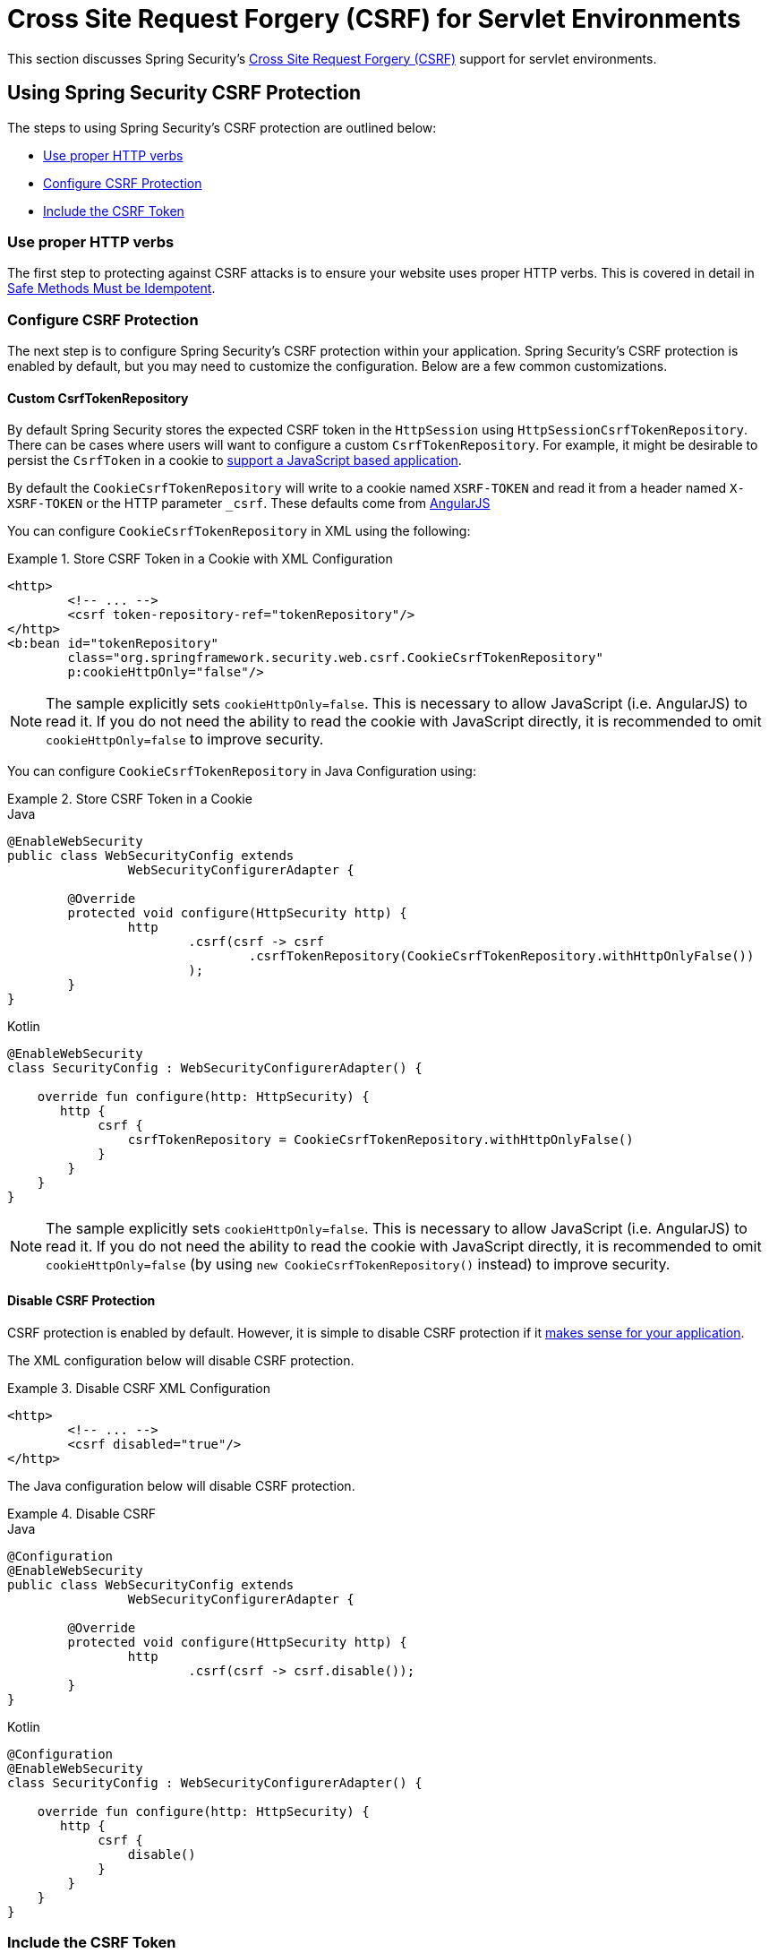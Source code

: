[[servlet-csrf]]
= Cross Site Request Forgery (CSRF) for Servlet Environments

This section discusses Spring Security's xref:features/exploits/csrf.adoc#csrf[Cross Site Request Forgery (CSRF)] support for servlet environments.

[[servlet-csrf-using]]
== Using Spring Security CSRF Protection
The steps to using Spring Security's CSRF protection are outlined below:

* <<servlet-csrf-idempotent,Use proper HTTP verbs>>
* <<servlet-csrf-configure,Configure CSRF Protection>>
* <<servlet-csrf-include,Include the CSRF Token>>

[[servlet-csrf-idempotent]]
=== Use proper HTTP verbs
The first step to protecting against CSRF attacks is to ensure your website uses proper HTTP verbs.
This is covered in detail in xref:features/exploits/csrf.adoc#csrf-protection-idempotent[Safe Methods Must be Idempotent].

[[servlet-csrf-configure]]
=== Configure CSRF Protection
The next step is to configure Spring Security's CSRF protection within your application.
Spring Security's CSRF protection is enabled by default, but you may need to customize the configuration.
Below are a few common customizations.

[[servlet-csrf-configure-custom-repository]]
==== Custom CsrfTokenRepository

By default Spring Security stores the expected CSRF token in the `HttpSession` using `HttpSessionCsrfTokenRepository`.
There can be cases where users will want to configure a custom `CsrfTokenRepository`.
For example, it might be desirable to persist the `CsrfToken` in a cookie to <<servlet-csrf-include-ajax-auto,support a JavaScript based application>>.

By default the `CookieCsrfTokenRepository` will write to a cookie named `XSRF-TOKEN` and read it from a header named `X-XSRF-TOKEN` or the HTTP parameter `_csrf`.
These defaults come from https://docs.angularjs.org/api/ng/service/$http#cross-site-request-forgery-xsrf-protection[AngularJS]

You can configure `CookieCsrfTokenRepository` in XML using the following:


.Store CSRF Token in a Cookie with XML Configuration
====
[source,xml]
----
<http>
	<!-- ... -->
	<csrf token-repository-ref="tokenRepository"/>
</http>
<b:bean id="tokenRepository"
	class="org.springframework.security.web.csrf.CookieCsrfTokenRepository"
	p:cookieHttpOnly="false"/>
----
====

[NOTE]
====
The sample explicitly sets `cookieHttpOnly=false`.
This is necessary to allow JavaScript (i.e. AngularJS) to read it.
If you do not need the ability to read the cookie with JavaScript directly, it is recommended to omit `cookieHttpOnly=false` to improve security.
====


You can configure `CookieCsrfTokenRepository` in Java Configuration using:

.Store CSRF Token in a Cookie
====
.Java
[source,java,role="primary"]
----
@EnableWebSecurity
public class WebSecurityConfig extends
		WebSecurityConfigurerAdapter {

	@Override
	protected void configure(HttpSecurity http) {
		http
			.csrf(csrf -> csrf
				.csrfTokenRepository(CookieCsrfTokenRepository.withHttpOnlyFalse())
			);
	}
}
----

.Kotlin
[source,kotlin,role="secondary"]
----
@EnableWebSecurity
class SecurityConfig : WebSecurityConfigurerAdapter() {

    override fun configure(http: HttpSecurity) {
       http {
            csrf {
                csrfTokenRepository = CookieCsrfTokenRepository.withHttpOnlyFalse()
            }
        }
    }
}
----
====

[NOTE]
====
The sample explicitly sets `cookieHttpOnly=false`.
This is necessary to allow JavaScript (i.e. AngularJS) to read it.
If you do not need the ability to read the cookie with JavaScript directly, it is recommended to omit `cookieHttpOnly=false` (by using `new CookieCsrfTokenRepository()` instead) to improve security.
====

[[servlet-csrf-configure-disable]]
==== Disable CSRF Protection
CSRF protection is enabled by default.
However, it is simple to disable CSRF protection if it xref:features/exploits/csrf.adoc#csrf-when[makes sense for your application].

The XML configuration below will disable CSRF protection.


.Disable CSRF XML Configuration
====
[source,xml]
----
<http>
	<!-- ... -->
	<csrf disabled="true"/>
</http>
----
====

The Java configuration below will disable CSRF protection.

.Disable CSRF
====
.Java
[source,java,role="primary"]
----
@Configuration
@EnableWebSecurity
public class WebSecurityConfig extends
		WebSecurityConfigurerAdapter {

	@Override
	protected void configure(HttpSecurity http) {
		http
			.csrf(csrf -> csrf.disable());
	}
}
----

.Kotlin
[source,kotlin,role="secondary"]
----
@Configuration
@EnableWebSecurity
class SecurityConfig : WebSecurityConfigurerAdapter() {

    override fun configure(http: HttpSecurity) {
       http {
            csrf {
                disable()
            }
        }
    }
}
----
====

[[servlet-csrf-include]]
=== Include the CSRF Token

In order for the xref:features/exploits/csrf.adoc#csrf-protection-stp[synchronizer token pattern] to protect against CSRF attacks, we must include the actual CSRF token in the HTTP request.
This must be included in a part of the request (i.e. form parameter, HTTP header, etc) that is not automatically included in the HTTP request by the browser.

Spring Security's https://docs.spring.io/spring-security/site/docs/current/api/org/springframework/security/web/csrf/CsrfFilter.html[CsrfFilter] exposes a https://docs.spring.io/spring-security/site/docs/current/api/org/springframework/security/web/csrf/CsrfToken.html[CsrfToken] as an `HttpServletRequest` attribute named `_csrf`.
This means that any view technology can access the `CsrfToken` to expose the expected token as either a <<servlet-csrf-include-form-attr,form>> or <<servlet-csrf-include-ajax-meta-attr,meta tag>>.
Fortunately, there are integrations listed below that make including the token in <<servlet-csrf-include-form,form>> and <<servlet-csrf-include-ajax,ajax>> requests even easier.

[[servlet-csrf-include-form]]
==== Form URL Encoded
In order to post an HTML form the CSRF token must be included in the form as a hidden input.
For example, the rendered HTML might look like:

.CSRF Token HTML
====
[source,html]
----
<input type="hidden"
	name="_csrf"
	value="4bfd1575-3ad1-4d21-96c7-4ef2d9f86721"/>
----
====

Next we will discuss various ways of including the CSRF token in a form as a hidden input.

[[servlet-csrf-include-form-auto]]
===== Automatic CSRF Token Inclusion

Spring Security's CSRF support provides integration with Spring's https://docs.spring.io/spring-framework/docs/current/javadoc-api/org/springframework/web/servlet/support/RequestDataValueProcessor.html[RequestDataValueProcessor] via its https://docs.spring.io/spring-security/site/docs/current/api/org/springframework/security/web/servlet/support/csrf/CsrfRequestDataValueProcessor.html[CsrfRequestDataValueProcessor].
This means that if you leverage https://docs.spring.io/spring/docs/current/spring-framework-reference/web.html#mvc-view-jsp-formtaglib[Spring’s form tag library], https://www.thymeleaf.org/doc/tutorials/2.1/thymeleafspring.html#integration-with-requestdatavalueprocessor[Thymeleaf], or any other view technology that integrates with `RequestDataValueProcessor`, then forms that have an unsafe HTTP method (i.e. post) will automatically include the actual CSRF token.

[[servlet-csrf-include-form-tag]]
===== csrfInput Tag

If you are using JSPs, then you can use https://docs.spring.io/spring/docs/current/spring-framework-reference/web.html#mvc-view-jsp-formtaglib[Spring’s form tag library].
However, if that is not an option, you can also easily include the token with the xref:servlet/integrations/jsp-taglibs.adoc#taglibs-csrfinput[csrfInput] tag.

[[servlet-csrf-include-form-attr]]
===== CsrfToken Request Attribute

If the <<servlet-csrf-include,other options>> for including the actual CSRF token in the request do not work, you can take advantage of the fact that the `CsrfToken` <<servlet-csrf-include,is exposed>> as an `HttpServletRequest` attribute named `_csrf`.

An example of doing this with a JSP is shown below:

.CSRF Token in Form with Request Attribute
====
[source,xml]
----
<c:url var="logoutUrl" value="/logout"/>
<form action="${logoutUrl}"
	method="post">
<input type="submit"
	value="Log out" />
<input type="hidden"
	name="${_csrf.parameterName}"
	value="${_csrf.token}"/>
</form>
----
====

[[servlet-csrf-include-ajax]]
==== Ajax and JSON Requests
If you are using JSON, then it is not possible to submit the CSRF token within an HTTP parameter.
Instead you can submit the token within a HTTP header.

In the following sections we will discuss various ways of including the CSRF token as an HTTP request header in JavaScript based applications.

[[servlet-csrf-include-ajax-auto]]
===== Automatic Inclusion

Spring Security can easily be <<servlet-csrf-configure-custom-repository,configured>> to store the expected CSRF token in a cookie.
By storing the expected CSRF in a cookie, JavaScript frameworks like https://docs.angularjs.org/api/ng/service/$http#cross-site-request-forgery-xsrf-protection[AngularJS] will automatically include the actual CSRF token in the HTTP request headers.

[[servlet-csrf-include-ajax-meta]]
===== Meta tags

An alternative pattern to <<servlet-csrf-include-form-auto,exposing the CSRF in a cookie>> is to include the CSRF token within your `meta` tags.
The HTML might look something like this:

.CSRF meta tag HTML
====
[source,html]
----
<html>
<head>
	<meta name="_csrf" content="4bfd1575-3ad1-4d21-96c7-4ef2d9f86721"/>
	<meta name="_csrf_header" content="X-CSRF-TOKEN"/>
	<!-- ... -->
</head>
<!-- ... -->
----
====

Once the meta tags contained the CSRF token, the JavaScript code would read the meta tags and include the CSRF token as a header.
If you were using jQuery, this could be done with the following:

.AJAX send CSRF Token
====
[source,javascript]
----
$(function () {
	var token = $("meta[name='_csrf']").attr("content");
	var header = $("meta[name='_csrf_header']").attr("content");
	$(document).ajaxSend(function(e, xhr, options) {
		xhr.setRequestHeader(header, token);
	});
});
----
====

[[servlet-csrf-include-ajax-meta-tag]]
====== csrfMeta tag

If you are using JSPs a simple way to write the CSRF token to the `meta` tags is by leveraging the xref:servlet/integrations/jsp-taglibs.adoc#taglibs-csrfmeta[csrfMeta] tag.

[[servlet-csrf-include-ajax-meta-attr]]
====== CsrfToken Request Attribute

If the <<servlet-csrf-include,other options>> for including the actual CSRF token in the request do not work, you can take advantage of the fact that the `CsrfToken` <<servlet-csrf-include,is exposed>> as an `HttpServletRequest` attribute named `_csrf`.
An example of doing this with a JSP is shown below:

.CSRF meta tag JSP
====
[source,html]
----
<html>
<head>
	<meta name="_csrf" content="${_csrf.token}"/>
	<!-- default header name is X-CSRF-TOKEN -->
	<meta name="_csrf_header" content="${_csrf.headerName}"/>
	<!-- ... -->
</head>
<!-- ... -->
----
====

[[servlet-csrf-considerations]]
== CSRF Considerations
There are a few special considerations to consider when implementing protection against CSRF attacks.
This section discusses those considerations as it pertains to servlet environments.
Refer to xref:features/exploits/csrf.adoc#csrf-considerations[CSRF Considerations] for a more general discussion.


[[servlet-considerations-csrf-login]]
=== Logging In

It is important to xref:features/exploits/csrf.adoc#csrf-considerations-login[require CSRF for log in] requests to protect against forging log in attempts.
Spring Security's servlet support does this out of the box.

[[servlet-considerations-csrf-logout]]
=== Logging Out

It is important to xref:features/exploits/csrf.adoc#csrf-considerations-logout[require CSRF for log out] requests to protect against forging log out attempts.
If CSRF protection is enabled (default), Spring Security's `LogoutFilter` to only process HTTP POST.
This ensures that log out requires a CSRF token and that a malicious user cannot forcibly log out your users.

The easiest approach is to use a form to log out.
If you really want a link, you can use JavaScript to have the link perform a POST (i.e. maybe on a hidden form).
For browsers with JavaScript that is disabled, you can optionally have the link take the user to a log out confirmation page that will perform the POST.

If you really want to use HTTP GET with logout you can do so, but remember this is generally not recommended.
For example, the following Java Configuration will perform logout with the URL `/logout` is requested with any HTTP method:

.Log out with HTTP GET
====
.Java
[source,java,role="primary"]
----
@EnableWebSecurity
public class WebSecurityConfig extends
		WebSecurityConfigurerAdapter {

	@Override
	protected void configure(HttpSecurity http) {
		http
			.logout(logout -> logout
				.logoutRequestMatcher(new AntPathRequestMatcher("/logout"))
			);
	}
}
----

.Kotlin
[source,kotlin,role="secondary"]
----
@EnableWebSecurity
class SecurityConfig : WebSecurityConfigurerAdapter() {

    override fun configure(http: HttpSecurity) {
       http {
            logout {
                logoutRequestMatcher = AntPathRequestMatcher("/logout")
            }
        }
    }
}
----
====


[[servlet-considerations-csrf-timeouts]]
=== CSRF and Session Timeouts

By default Spring Security stores the CSRF token in the `HttpSession`.
This can lead to a situation where the session expires which means there is not an expected CSRF token to validate against.

We've already discussed xref:features/exploits/csrf.adoc#csrf-considerations-login[general solutions] to session timeouts.
This section discusses the specifics of CSRF timeouts as it pertains to the servlet support.

It is simple to change storage of the expected CSRF token to be in a cookie.
For details, refer to the <<servlet-csrf-configure-custom-repository>> section.

If a token does expire, you might want to customize how it is handled by specifying a custom `AccessDeniedHandler`.
The custom `AccessDeniedHandler` can process the `InvalidCsrfTokenException` any way you like.
For an example of how to customize the `AccessDeniedHandler` refer to the provided links for both xref:servlet/appendix/namespace/http.adoc#nsa-access-denied-handler[xml] and {gh-url}/config/src/test/java/org/springframework/security/config/annotation/web/configurers/NamespaceHttpServerAccessDeniedHandlerTests.java#L64[Java configuration].
// FIXME: We should add a custom AccessDeniedHandler section in the reference and update the links above


[[servlet-csrf-considerations-multipart]]
=== Multipart (file upload)
We have xref:features/exploits/csrf.adoc#csrf-considerations-multipart[already discussed] how protecting multipart requests (file uploads) from CSRF attacks causes a https://en.wikipedia.org/wiki/Chicken_or_the_egg[chicken and the egg] problem.
This section discusses how to implement placing the CSRF token in the <<servlet-csrf-considerations-multipart-body,body>> and <<servlet-csrf-considerations-multipart-url,url>> within a servlet application.

[NOTE]
====
More information about using multipart forms with Spring can be found within the https://docs.spring.io/spring/docs/5.2.x/spring-framework-reference/web.html#mvc-multipart[1.1.11. Multipart Resolver] section of the Spring reference and the https://docs.spring.io/spring/docs/5.2.x/javadoc-api/org/springframework/web/multipart/support/MultipartFilter.html[MultipartFilter javadoc].
====

[[servlet-csrf-considerations-multipart-body]]
==== Place CSRF Token in the Body

We have xref:features/exploits/csrf.adoc#csrf-considerations-multipart-body[already discussed] the tradeoffs of placing the CSRF token in the body.
In this section we will discuss how to configure Spring Security to read the CSRF from the body.

In order to read the CSRF token from the body, the `MultipartFilter` is specified before the Spring Security filter.
Specifying the `MultipartFilter` before the Spring Security filter means that there is no authorization for invoking the `MultipartFilter` which means anyone can place temporary files on your server.
However, only authorized users will be able to submit a File that is processed by your application.
In general, this is the recommended approach because the temporary file upload should have a negligible impact on most servers.

// FIXME: Document Spring Boot

To ensure `MultipartFilter` is specified before the Spring Security filter with java configuration, users can override beforeSpringSecurityFilterChain as shown below:

.Initializer MultipartFilter
====
.Java
[source,java,role="primary"]
----
public class SecurityApplicationInitializer extends AbstractSecurityWebApplicationInitializer {

	@Override
	protected void beforeSpringSecurityFilterChain(ServletContext servletContext) {
		insertFilters(servletContext, new MultipartFilter());
	}
}
----

.Kotlin
[source,kotlin,role="secondary"]
----
class SecurityApplicationInitializer : AbstractSecurityWebApplicationInitializer() {
    override fun beforeSpringSecurityFilterChain(servletContext: ServletContext?) {
        insertFilters(servletContext, MultipartFilter())
    }
}
----
====

To ensure `MultipartFilter` is specified before the Spring Security filter with XML configuration, users can ensure the <filter-mapping> element of the `MultipartFilter` is placed before the springSecurityFilterChain within the web.xml as shown below:

.web.xml - MultipartFilter
====
[source,xml]
----
<filter>
	<filter-name>MultipartFilter</filter-name>
	<filter-class>org.springframework.web.multipart.support.MultipartFilter</filter-class>
</filter>
<filter>
	<filter-name>springSecurityFilterChain</filter-name>
	<filter-class>org.springframework.web.filter.DelegatingFilterProxy</filter-class>
</filter>
<filter-mapping>
	<filter-name>MultipartFilter</filter-name>
	<url-pattern>/*</url-pattern>
</filter-mapping>
<filter-mapping>
	<filter-name>springSecurityFilterChain</filter-name>
	<url-pattern>/*</url-pattern>
</filter-mapping>
----
====

[[servlet-csrf-considerations-multipart-url]]
==== Include CSRF Token in URL

If allowing unauthorized users to upload temporary files is not acceptable, an alternative is to place the `MultipartFilter` after the Spring Security filter and include the CSRF as a query parameter in the action attribute of the form.
Since the `CsrfToken` is exposed as an `HttpServletRequest` <<servlet-csrf-include,request attribute>>, we can use that to create an `action` with the CSRF token in it.
An example with a jsp is shown below

.CSRF Token in Action
====
[source,html]
----
<form method="post"
	action="./upload?${_csrf.parameterName}=${_csrf.token}"
	enctype="multipart/form-data">
----
====

[[servlet-csrf-considerations-override-method]]
=== HiddenHttpMethodFilter
We have xref:features/exploits/csrf.adoc#csrf-considerations-multipart-body[already discussed] the trade-offs of placing the CSRF token in the body.

In Spring's Servlet support, overriding the HTTP method is done using https://docs.spring.io/spring-framework/docs/5.2.x/javadoc-api/org/springframework/web/filter/reactive/HiddenHttpMethodFilter.html[HiddenHttpMethodFilter].
More information can be found in https://docs.spring.io/spring/docs/5.2.x/spring-framework-reference/web.html#mvc-rest-method-conversion[HTTP Method Conversion] section of the reference documentation.
